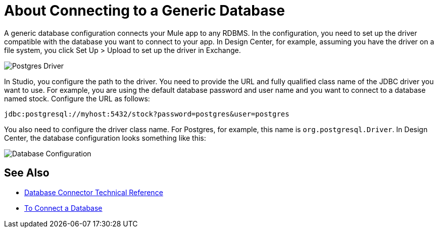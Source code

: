 = About Connecting to a Generic Database

A generic database configuration connects your Mule app to any RDBMS. In the configuration, you need to set up the driver compatible with the database you want to connect to your app. In Design Center, for example, assuming you have the driver on a file system, you click Set Up > Upload to set up the driver in Exchange.

image:postgres-driver.png[Postgres Driver]

In Studio, you configure the path to the driver. You need to provide the URL and fully qualified class name of the JDBC driver you want to use. For example, you are using the default database password and user name and you want to connect to a database named stock. Configure the URL as follows:

`+jdbc:postgresql://myhost:5432/stock?password=postgres&user=postgres+`

You also need to configure the driver class name. For Postgres, for example, this name is `org.postgresql.Driver`. In Design Center, the database configuration looks something like this:

image:postgres-config.png[Database Configuration]

== See Also

* link:/connectors/database-documentation[Database Connector Technical Reference]
* link:/connectors/db-connect-database-task[To Connect a Database]


